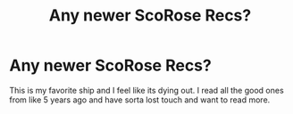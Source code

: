 #+TITLE: Any newer ScoRose Recs?

* Any newer ScoRose Recs?
:PROPERTIES:
:Author: AvatarKorra_
:Score: 4
:DateUnix: 1584415805.0
:DateShort: 2020-Mar-17
:FlairText: Request
:END:
This is my favorite ship and I feel like its dying out. I read all the good ones from like 5 years ago and have sorta lost touch and want to read more.


